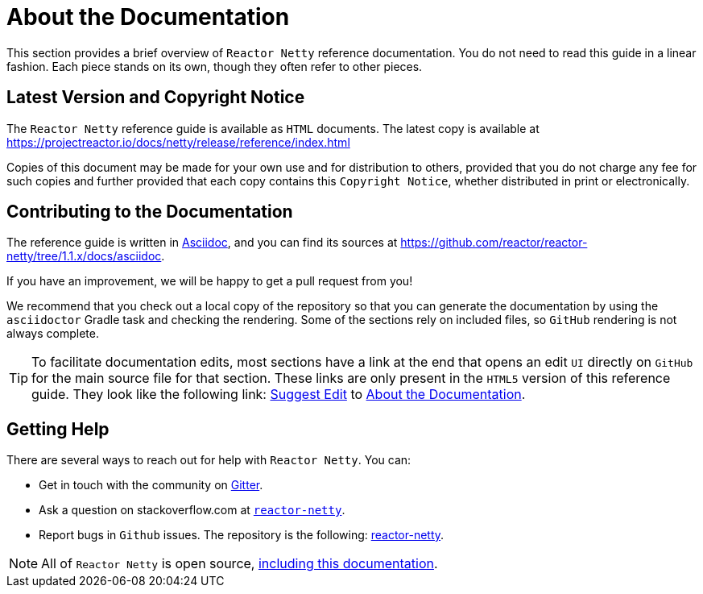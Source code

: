 [[about-doc]]
= About the Documentation
:linkattrs:

This section provides a brief overview of `Reactor Netty` reference documentation. You do not
need to read this guide in a linear fashion. Each piece stands on its own, though they
often refer to other pieces.

== Latest Version and Copyright Notice

The `Reactor Netty` reference guide is available as `HTML` documents. The latest copy is available
at https://projectreactor.io/docs/netty/release/reference/index.html

Copies of this document may be made for your own use and for distribution to others,
provided that you do not charge any fee for such copies and further provided that each
copy contains this `Copyright Notice`, whether distributed in print or electronically.

== Contributing to the Documentation
The reference guide is written in
https://asciidoctor.org/docs/asciidoc-writers-guide/[Asciidoc], and you can find its
sources at https://github.com/reactor/reactor-netty/tree/1.1.x/docs/asciidoc.

If you have an improvement, we will be happy to get a pull request from you!

We recommend that you check out a local copy of the repository so that you can
generate the documentation by using the `asciidoctor` Gradle task and checking the
rendering. Some of the sections rely on included files, so `GitHub` rendering is
not always complete.

ifeval::["{backend}" == "html5"]
TIP: To facilitate documentation edits, most sections have a link at the end that opens
an edit `UI` directly on `GitHub` for the main source file for that section. These links are
only present in the `HTML5` version of this reference guide. They look like the following link:
link:https://github.com/reactor/reactor-netty/edit/1.1.x/docs/asciidoc/about-doc.adoc[Suggest Edit^, role="fa fa-edit"] to <<about-doc>>.
endif::[]

== Getting Help
There are several ways to reach out for help with `Reactor Netty`. You can:

* Get in touch with the community on https://gitter.im/reactor/reactor-netty[Gitter].
* Ask a question on stackoverflow.com at
https://stackoverflow.com/tags/reactor-netty[`reactor-netty`].
* Report bugs in `Github` issues. The repository is the following:
https://github.com/reactor/reactor-netty/issues[reactor-netty].

NOTE: All of `Reactor Netty` is open source,
https://github.com/reactor/reactor-netty/tree/1.1.x/docs/asciidoc[including this
documentation].

